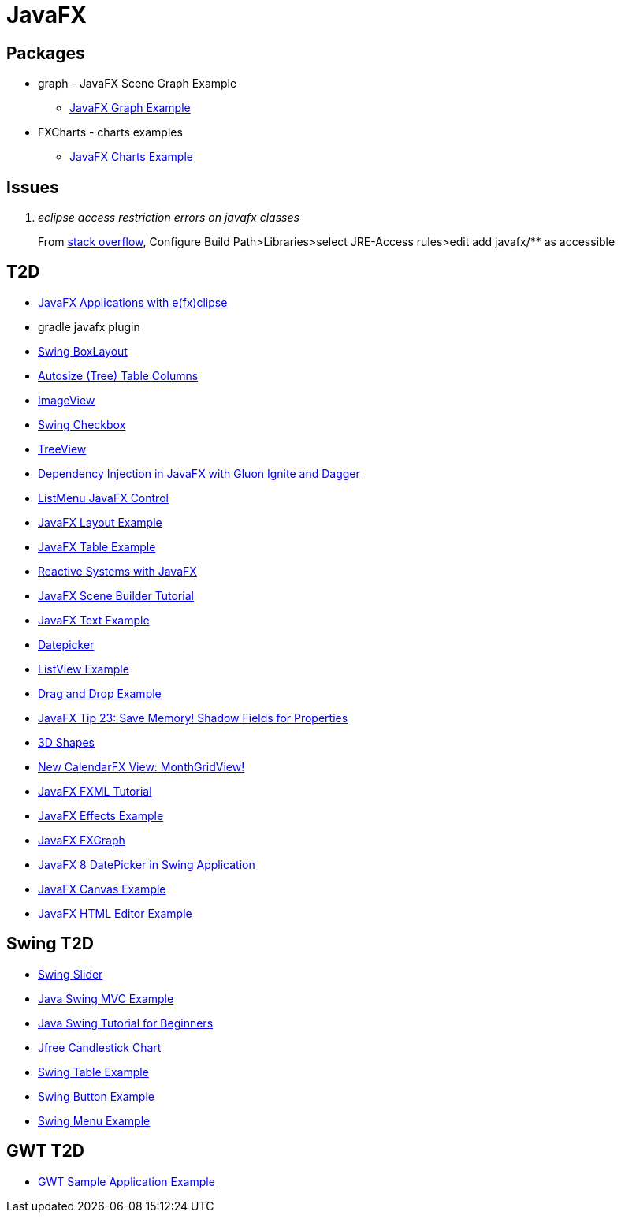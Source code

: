 = JavaFX

== Packages
* graph - JavaFX Scene Graph Example
** https://examples.javacodegeeks.com/desktop-java/javafx/scene/chart/javafx-graph-example/[JavaFX Graph Example]
* FXCharts - charts examples
** https://examples.javacodegeeks.com/desktop-java/javafx/javafx-charts-example/[JavaFX Charts Example]

== Issues
[qanda]
eclipse access restriction errors on javafx classes::
From http://stackoverflow.com/questions/9266632/access-restriction-is-not-accessible-due-to-restriction-on-required-library[stack overflow],
Configure Build Path>Libraries>select JRE-Access rules>edit add javafx/** as accessible

== T2D
* https://examples.javacodegeeks.com/desktop-java/javafx/javafx-applications-efxclipse/[JavaFX Applications with e(fx)clipse]
* gradle javafx plugin
* http://examples.javacodegeeks.com/desktop-java/swing/java-swing-boxlayout-example/[Swing BoxLayout]
* http://www.javacodegeeks.com/2015/12/javafx-tip-22-autosize-tree-table-columns.html[Autosize (Tree) Table Columns]
* http://examples.javacodegeeks.com/core-java/javafx-imageview-example/[ImageView]
* http://examples.javacodegeeks.com/desktop-java/swing/java-swing-checkbox-example/[Swing Checkbox]
* http://examples.javacodegeeks.com/core-java/javafx-treeview-example/[TreeView]
* http://www.javacodegeeks.com/2016/01/dependency-injection-javafx-gluon-ignite-dagger.html[Dependency Injection in JavaFX with Gluon Ignite and Dagger]
* https://dzone.com/articles/listmenu-javafx-control?utm_medium=feed&utm_source=feedpress.me&utm_campaign=Feed:%20dzone%2Fjava[ListMenu JavaFX Control]
* http://examples.javacodegeeks.com/core-java/javafx-layout-example/[JavaFX Layout Example]
* http://examples.javacodegeeks.com/desktop-java/javafx-table-example/[JavaFX Table Example]
* https://dzone.com/articles/building-reactive-systems-with-javafx?utm_medium=feed&utm_source=feedpress.me&utm_campaign=Feed:%20dzone%2Fjava[Reactive Systems with JavaFX]
* http://examples.javacodegeeks.com/desktop-java/javafx/scene/javafx-scene-builder-tutorial/[JavaFX Scene Builder Tutorial]
* http://examples.javacodegeeks.com/desktop-java/javafx/text-javafx/javafx-text-example/[JavaFX Text Example]
* https://examples.javacodegeeks.com/desktop-java/javafx/datepicker-javafx/javafx-datepicker-example/[Datepicker]
* https://examples.javacodegeeks.com/desktop-java/javafx/listview-javafx/javafx-listview-example/[ListView Example]
* https://examples.javacodegeeks.com/desktop-java/javafx/event-javafx/javafx-drag-drop-example/[Drag and Drop Example]
* https://www.javacodegeeks.com/2016/03/javafx-tip-23-save-memory-shadow-fields-properties.html[JavaFX Tip 23: Save Memory! Shadow Fields for Properties]
* https://examples.javacodegeeks.com/desktop-java/javafx/javafx-3d-shapes-example/[3D Shapes]
* https://www.javacodegeeks.com/2016/04/new-calendarfx-view-monthgridview.html[New CalendarFX View: MonthGridView!]
* https://examples.javacodegeeks.com/desktop-java/javafx/fxml/javafx-fxml-tutorial/[JavaFX FXML Tutorial]
* https://examples.javacodegeeks.com/core-java/javafx-effects-example/[JavaFX Effects Example]
* https://examples.javacodegeeks.com/desktop-java/javafx/javafx-fxgraph-example/[JavaFX FXGraph]
* https://www.javacodegeeks.com/2016/05/javafx-8-datepicker-swing-application.html[JavaFX 8 DatePicker in Swing Application]
* https://examples.javacodegeeks.com/desktop-java/javafx/javafx-canvas-example/[JavaFX Canvas Example]
* https://examples.javacodegeeks.com/desktop-java/javafx/javafx-html-editor-example/[JavaFX HTML Editor Example]


== Swing T2D
* http://examples.javacodegeeks.com/desktop-java/swing/java-swing-slider-example/[Swing Slider]
* http://examples.javacodegeeks.com/core-java/java-swing-mvc-example/[Java Swing MVC Example]
* http://examples.javacodegeeks.com/desktop-java/swing/java-swing-tutorial-beginners/[Java Swing Tutorial for Beginners]
* https://examples.javacodegeeks.com/desktop-java/jfreechart/jfree-candlestick-chart-example/[Jfree Candlestick Chart]
* https://examples.javacodegeeks.com/desktop-java/swing/java-swing-table-example/[Swing Table Example]
* https://examples.javacodegeeks.com/desktop-java/swing/java-swing-button-example/[Swing Button Example]
* https://examples.javacodegeeks.com/core-java/java-swing-menu-example/[Swing Menu Example]


== GWT T2D
* https://examples.javacodegeeks.com/enterprise-java/gwt/gwt-sample-application-example/[GWT Sample Application Example]
